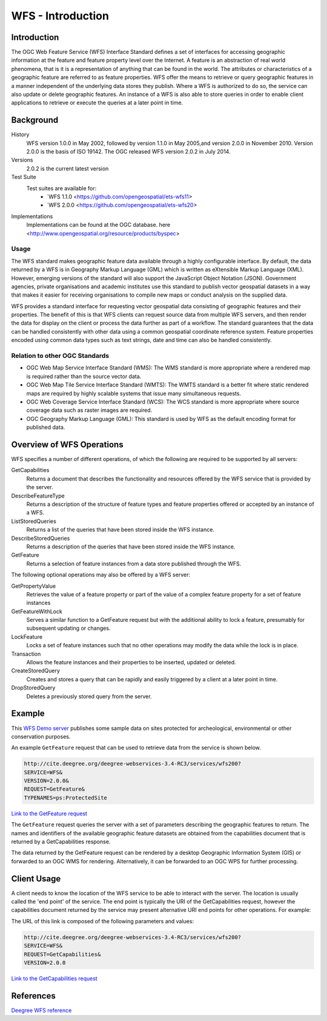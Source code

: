 WFS - Introduction
==================

Introduction
------------
The OGC Web Feature Service (WFS) Interface Standard defines a set of interfaces for accessing geographic information at the feature and feature property level over the Internet. A feature is an abstraction of real world phenomena, that is it is a representation of anything that can be found in the world. The attributes or characteristics of a geographic feature are referred to as feature properties. WFS offer the means to retrieve or query geographic features in a manner independent of the underlying data stores they publish. Where a WFS is authorized to do so, the service can also update or delete geographic features. An instance of a WFS is also able to store queries in order to enable client applications to retrieve or execute the queries at a later point in time.


Background
--------------------

History
    WFS version 1.0.0 in May 2002, followed by version 1.1.0 in May 2005,and version 2.0.0 in November 2010. Version 2.0.0 is the basis of ISO 19142. The OGC released WFS version 2.0.2 in July 2014.
Versions
    2.0.2 is the current latest version
Test Suite
  Test suites are available for:
      - `WFS 1.1.0 <https://github.com/opengeospatial/ets-wfs11>
      - `WFS 2.0.0 <https://github.com/opengeospatial/ets-wfs20>
Implementations
    Implementations can be found at the OGC database. here <http://www.opengeospatial.org/resource/products/byspec>

Usage
^^^^^^
The WFS standard makes geographic feature data available through a highly configurable interface. By default, the data returned by a WFS is in Geography Markup Language (GML) which is written as eXtensible Markup Language (XML). However, emerging versions of the standard will also support the JavaScript Object Notation (JSON). Government agencies, private organisations and academic institutes use this standard to publish vector geospatial datasets in a way that makes it easier for receiving organisations to compile new maps or conduct analysis on the supplied data.

WFS provides a standard interface for requesting vector geospatial data consisting of geographic features and their properties. The benefit of this is that WFS clients can request source data from multiple WFS servers, and then render the data for display on the client or process the data further as part of a workflow. The standard guarantees that the data can be handled consistently with other data using a common geospatial coordinate reference system. Feature properties encoded using common data types such as text strings, date and time can also be handled consistently.

Relation to other OGC Standards
^^^^^^^^^^^^^^^^^^^^^^^^^^^^^^^^^^^^
- OGC Web Map Service Interface Standard (WMS): The WMS standard is more appropriate where a rendered map is required rather than the source vector data.
- OGC Web Map Tile Service Interface Standard (WMTS): The WMTS standard is a better fit where static rendered maps are required by highly scalable systems that issue many simultaneous requests.
- OGC Web Coverage Service Interface Standard (WCS): The WCS standard is more appropriate where source coverage data such as raster images are required.
- OGC Geography Markup Language (GML): This standard is used by WFS as the default encoding format for published data.

Overview of WFS Operations
----------------------------

WFS specifies a number of different operations, of which the following are required to be supported by all servers:

GetCapabilities
   Returns a document that describes the functionality and resources offered by the WFS service that is provided by the server.
DescribeFeatureType
   Returns a description of the structure of feature types and feature properties offered or accepted by an instance of a WFS.
ListStoredQueries
   Returns a list of the queries that have been stored inside the WFS instance.
DescribeStoredQueries
   Returns a description of the queries that have been stored inside the WFS instance.
GetFeature
   Returns a selection of feature instances from a data store published through the WFS.

The following optional operations may also be offered by a WFS server:

GetPropertyValue
   Retrieves the value of a feature property or part of the value of a complex feature property for a set of feature instances
GetFeatureWithLock
   Serves a similar function to a GetFeature request but with the additional ability to lock a feature, presumably for subsequent updating or changes.
LockFeature
   Locks a set of feature instances such that no other operations may modify the data while the lock is in place.
Transaction
   Allows the feature instances and their properties to be inserted, updated or deleted.
CreateStoredQuery
   Creates and stores a query that can be rapidly and easily triggered by a client at a later point in time.
DropStoredQuery
   Deletes a previously stored query from the server.



Example
-------

This `WFS Demo server <http://cite.deegree.org/deegree-webservices-3.4-RC3/services/wfs200?service=WFS&request=GetCapabilities>`_ publishes some sample data on sites protected for archeological, environmental or other conservation purposes.

An example ``GetFeature`` request that can be used to retrieve data from the service is shown below.

.. code-block:: properties

      http://cite.deegree.org/deegree-webservices-3.4-RC3/services/wfs200?
      SERVICE=WFS&
      VERSION=2.0.0&
      REQUEST=GetFeature&
      TYPENAMES=ps:ProtectedSite

`Link to the GetFeature request <http://cite.deegree.org/deegree-webservices-3.4-RC3/services/wfs200?SERVICE=WFS&REQUEST=GetFeature&VERSION=2.0.0&TYPENAMES=ps:ProtectedSite>`_

The ``GetFeature`` request queries the server with a set of parameters describing the geographic features to return. The names and identifiers of the available geographic feature datasets are obtained from the capabilities document that is returned by a GetCapabilities response.

The data returned by the GetFeature request can be rendered by a desktop Geographic Information System (GIS) or forwarded to an OGC WMS for rendering. Alternatively, it can be forwarded to an OGC WPS for further processing. 


Client Usage
------------

A client needs to know the location of the WFS service to be able to interact with the server. The location is usually called the 'end point' of the service. The end point is typically the URI of the GetCapabilities request, however the capabilities document returned by the service may present alternative URI end points for other operations. For example:


The URL of this link is composed of the following parameters and values:

.. code-block:: properties

  http://cite.deegree.org/deegree-webservices-3.4-RC3/services/wfs200?
  SERVICE=WFS&
  REQUEST=GetCapabilities&
  VERSION=2.0.0

`Link to the GetCapabilities request <http://cite.deegree.org/deegree-webservices-3.4-RC3/services/wfs200?SERVICE=WFS&REQUEST=GetCapabilities&VERSION=2.0.0>`_


References
----------

`Deegree WFS reference <http://download.deegree.org/documentation/3.3.20/html/>`_
